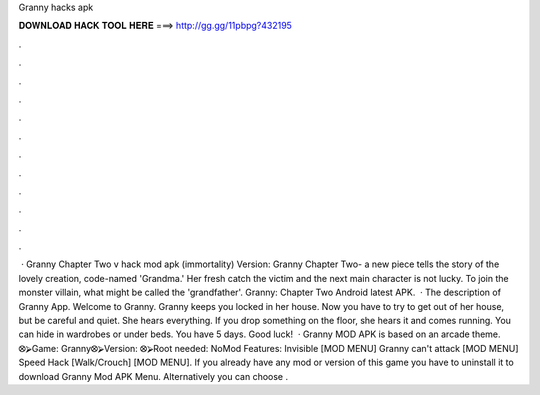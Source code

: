 Granny hacks apk

𝐃𝐎𝐖𝐍𝐋𝐎𝐀𝐃 𝐇𝐀𝐂𝐊 𝐓𝐎𝐎𝐋 𝐇𝐄𝐑𝐄 ===> http://gg.gg/11pbpg?432195

.

.

.

.

.

.

.

.

.

.

.

.

 · Granny Chapter Two v hack mod apk (immortality) Version: Granny Chapter Two- a new piece tells the story of the lovely creation, code-named 'Grandma.' Her fresh catch the victim and the next main character is not lucky. To join the monster villain, what might be called the 'grandfather'. Granny: Chapter Two Android latest APK.  · The description of Granny App. Welcome to Granny. Granny keeps you locked in her house. Now you have to try to get out of her house, but be careful and quiet. She hears everything. If you drop something on the floor, she hears it and comes running. You can hide in wardrobes or under beds. You have 5 days. Good luck!  · Granny MOD APK is based on an arcade theme. ⭙⮚Game: Granny⭙⮚Version: ⭙⮚Root needed: NoMod Features: Invisible [MOD MENU] Granny can't attack [MOD MENU] Speed Hack [Walk/Crouch] [MOD MENU]. If you already have any mod or version of this game you have to uninstall it to download Granny Mod APK Menu. Alternatively you can choose .